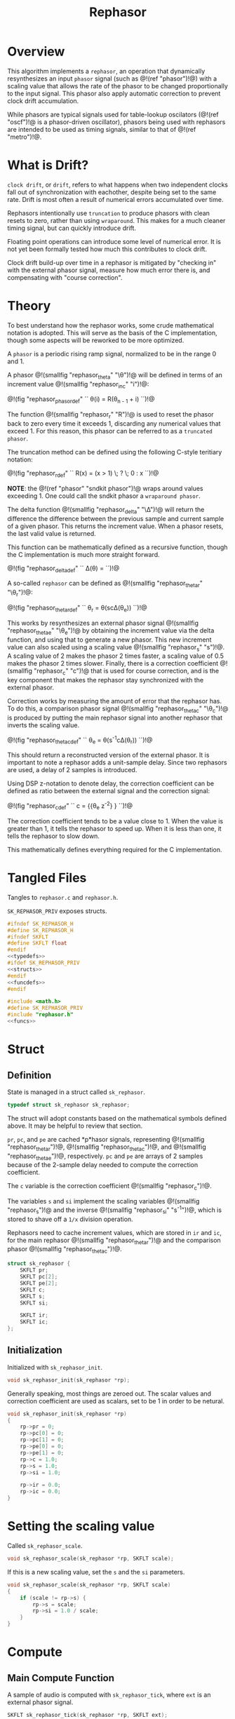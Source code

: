#+TITLE: Rephasor
* Overview
This algorithm implements a =rephasor=, an operation that
dynamically resynthesizes an input =phasor= signal
(such as @!(ref "phasor")!@) with a scaling value that
allows the rate of the phasor to be changed proportionally
to the input signal. This phasor also apply automatic
correction to prevent clock drift accumulation.

While phasors are typical signals used for table-lookup
oscilators (@!(ref "oscf")!@ is a phasor-driven oscillator),
phasors being used with rephasors are intended
to be used as timing signals, similar to that of
@!(ref "metro")!@.
* What is Drift?
=clock drift=, or =drift=, refers to what happens when
two independent clocks fall out of synchronization with
eachother, despite being set to the same rate. Drift
is most often a result of numerical errors accumulated
over time.

Rephasors intentionally use =truncation= to produce
phasors with clean resets to zero, rather than using
=wraparound=. This makes for a much cleaner timing signal,
but can quickly introduce drift.

Floating point operations can introduce some level of
numerical error. It is not yet been formally tested how
much this contributes to clock drift.

Clock drift build-up over time in a rephasor is mitigated
by "checking in" with the external phasor signal,
measure how much error there is, and compensating
with "course correction".
* Theory
To best understand how the rephasor works, some crude
mathematical notation is adopted. This will serve as the
basis of the C implementation, though some aspects will be
reworked to be more optimized.

A =phasor= is a periodic rising ramp signal, normalized to
be in the range 0 and 1.

A phasor @!(smallfig "rephasor_theta" "\\theta")!@
will be defined in terms of an increment value @!(smallfig
"rephasor_inc" "i")!@:

@!(fig "rephasor_phasordef" ``
\theta(i) = R(\theta_{n - 1} + i)
``)!@

The function @!(smallfig "rephasor_r"
"R")!@ is used to reset the phasor back to zero every time
it exceeds 1, discarding any numerical values that exceed 1.
For this reason, this phasor can be referred to as
a =truncated phasor=.

The truncation method can be defined using the following
C-style teritiary notation:

@!(fig "rephasor_rdef" ``
R(x) = (x > 1) \; ? \; 0 : x
``)!@

*NOTE*: the @!(ref "phasor" "sndkit phasor")!@ wraps around
values exceeding 1. One could call the sndkit phasor a
=wraparound phasor=.

The delta function @!(smallfig "rephasor_delta" "\\Delta")!@ will
return the difference the difference between the previous
sample and current sample of a given phasor. This
returns the increment value. When a phasor resets, the
last valid value is returned.

This function can be mathematically defined as a recursive
function, though the C implementation is much more straight
forward.

@!(fig "rephasor_deltadef" ``
\Delta(\theta) = \cases{\theta_n - \theta_{n - 1},&if
$\theta_n \ge \theta_{n - 1}$;\cr
\Delta(\theta_{n - 1}),&otherwise.\cr}
``)!@

A so-called =rephasor= can be defined as
@!(smallfig "rephasor_thetar" "\\theta_r")!@:

@!(fig "rephasor_thetardef" ``
\theta_r = \theta(sc\Delta(\theta_e))
``)!@

This works by resynthesizes an external
phasor signal @!(smallfig "rephasor_thetae"
"\\theta_e")!@ by obtaining the increment value via
the delta function, and using that to generate a new
phasor. This new increment value can also scaled using
a scaling value @!(smallfig "rephasor_s" "s")!@. A scaling
value of 2 makes the phasor 2 times faster, a scaling value
of 0.5 makes the phasor 2 times slower. Finally, there is
a correction coefficient @!(smallfig "rephasor_c" "c")!@
that is used for course correction, and is the key component
that makes the rephasor stay synchronized with the external
phasor.

Correction works by measuring the amount of error that the
rephasor has. To do this, a comparison phasor signal
@!(smallfig "rephasor_thetac" "\\theta_c")!@ is produced
by putting the main rephasor signal into another rephasor
that inverts the scaling value.

@!(fig "rephasor_thetacdef" ``
\theta_e = \theta(s^{-1}c\Delta(\theta_r))
``)!@

This should return a reconstructed version of the
external phasor. It is important to note a rephasor adds a
unit-sample delay. Since two rephasors are used, a delay
of 2 samples is introduced.

Using DSP z-notation to denote delay, the correction
coefficient can be defined as ratio between the external
signal and the correction signal:

@!(fig "rephasor_cdef" ``
c = {{\theta_e z^{-2}} \over {\theta_c z^{-2}}}
``)!@

The correction coefficient tends to be a value close to 1.
When the value is greater than 1, it tells the rephasor to
speed up. When it is less than one, it tells the rephasor
to slow down.

This mathematically defines everything required for
the C implementation.
* Tangled Files
Tangles to =rephasor.c= and =rephasor.h=.

=SK_REPHASOR_PRIV= exposes structs.

#+NAME: rephasor.h
#+BEGIN_SRC c :tangle rephasor.h
#ifndef SK_REPHASOR_H
#define SK_REPHASOR_H
#ifndef SKFLT
#define SKFLT float
#endif
<<typedefs>>
#ifdef SK_REPHASOR_PRIV
<<structs>>
#endif
<<funcdefs>>
#endif
#+END_SRC

#+NAME: rephasor.c
#+BEGIN_SRC c :tangle rephasor.c
#include <math.h>
#define SK_REPHASOR_PRIV
#include "rephasor.h"
<<funcs>>
#+END_SRC
* Struct
** Definition
State is managed in a struct called =sk_rephasor=.

#+NAME: typedefs
#+BEGIN_SRC c
typedef struct sk_rephasor sk_rephasor;
#+END_SRC

The struct will adopt constants based on the mathematical
symbols defined above. It may be helpful to review that
section.

=pr=, =pc=, and =pe= are cached *p*hasor signals,
representing @!(smallfig "rephasor_thetar")!@, @!(smallfig
"rephasor_thetac")!@, and @!(smallfig "rephasor_thetae")!@,
respectively. =pc= and =pe= are arrays of 2 samples because
of the 2-sample delay needed to compute the correction
coefficient.

The =c= variable is the correction coefficient @!(smallfig
"rephasor_c")!@.

The variables =s= and =si= implement the scaling variables
@!(smallfig "rephasor_s")!@ and the inverse
@!(smallfig "rephasor_si" "s^{-1}")!@, which is stored
to shave off a =1/x= division operation.

Rephasors need to cache increment values, which are stored
in =ir= and =ic=, for the main rephasor @!(smallfig
"rephasor_thetar")!@ and the comparison phasor
@!(smallfig "rephasor_thetac")!@.

#+NAME: structs
#+BEGIN_SRC c
struct sk_rephasor {
    SKFLT pr;
    SKFLT pc[2];
    SKFLT pe[2];
    SKFLT c;
    SKFLT s;
    SKFLT si;

    SKFLT ir;
    SKFLT ic;
};
#+END_SRC
** Initialization
Initialized with =sk_rephasor_init=.

#+NAME: funcdefs
#+BEGIN_SRC c
void sk_rephasor_init(sk_rephasor *rp);
#+END_SRC

Generally speaking, most things are zeroed out. The scalar
values and correction coefficient are used as scalars,
set to be 1 in order to be netural.

#+NAME: funcs
#+BEGIN_SRC c
void sk_rephasor_init(sk_rephasor *rp)
{
    rp->pr = 0;
    rp->pc[0] = 0;
    rp->pc[1] = 0;
    rp->pe[0] = 0;
    rp->pe[1] = 0;
    rp->c = 1.0;
    rp->s = 1.0;
    rp->si = 1.0;

    rp->ir = 0.0;
    rp->ic = 0.0;
}
#+END_SRC
* Setting the scaling value
Called =sk_rephasor_scale=.

#+NAME: funcdefs
#+BEGIN_SRC c
void sk_rephasor_scale(sk_rephasor *rp, SKFLT scale);
#+END_SRC

If this is a new scaling value, set the =s= and the =si=
parameters.

#+NAME: funcs
#+BEGIN_SRC c
void sk_rephasor_scale(sk_rephasor *rp, SKFLT scale)
{
    if (scale != rp->s) {
        rp->s = scale;
        rp->si = 1.0 / scale;
    }
}
#+END_SRC
* Compute
** Main Compute Function
A sample of audio is computed with =sk_rephasor_tick=, where
=ext= is an external phasor signal.

#+NAME: funcdefs
#+BEGIN_SRC c
SKFLT sk_rephasor_tick(sk_rephasor *rp, SKFLT ext);
#+END_SRC

The code below is an implementation based on the
mathematical definition defined previously. Some code
comments have been made in an attempt to connect the points.

#+NAME: funcs
#+BEGIN_SRC c
/* implementation of a truncated phasor */

static SKFLT phasor(SKFLT phs, SKFLT inc)
{
    phs += inc;

    if (phs > 1.0) return 0;

    return phs;
}

SKFLT sk_rephasor_tick(sk_rephasor *rp, SKFLT ext)
{
    SKFLT pr, pc;
    SKFLT out;


    /* delta function of \theta_e */
    if (ext > rp->pe[0]) {
        rp->ir = ext - rp->pe[0];
    }

    /* compute main rephasor \theta_r */
    pr = phasor(rp->pr, rp->s * rp->ir * rp->c);

    /* delta function of \theta_r */
    if (pr > rp->pr) {
        rp->ic = pr - rp->pr;
    }

    /* compute rephasor \theta_c */
    pc = phasor(rp->pc[0], rp->si * rp->ic);

    /* compute correction coefficient */
    if (rp->pc[1] != 0) {
        rp->c = rp->pe[1] / rp->pc[1];
    }

    <<bounds_checking>>

    out = pr;

    /* update state */

    rp->pr = pr;

    rp->pc[1] = rp->pc[0];
    rp->pc[0] = pc;

    rp->pe[1] = rp->pe[0];
    rp->pe[0] = ext;

    return out;
}
#+END_SRC
** Bounds Checking
As it turns out, the correction mechanism is rather brittle
in practice. For example, it was very easy to break the
rephasor with a steady input signal at around 73 BPM
and a scaling value of 0.25 (4x slower).


To circumvent this, the rephasor will reject very
high or very low values computed. Anything out of
these bounds is probably wrong.

#+NAME: bounds_checking
#+BEGIN_SRC c
if (rp->c > 2.0 || rp->c < 0.5) rp->c = 1.0;
#+END_SRC
* No-sync computation
=sk_rephasor_tick_nosync= will compute a rephasor without
any of the corrections done for synchronization. This is
included as a way to compare implementations. By itself,
it's probably not all that useful.

#+NAME: funcdefs
#+BEGIN_SRC c
SKFLT sk_rephasor_tick_nosync(sk_rephasor *rp, SKFLT ext);
#+END_SRC

*NOTE:* flip-flopping between =sk_rephasor_tick_nosync=
and =sk_rephasor_tick= in a single instance of
rephasor is probably not a good idea.

#+NAME: funcs
#+BEGIN_SRC c
SKFLT sk_rephasor_tick_nosync(sk_rephasor *rp, SKFLT ext)
{
    SKFLT out;

    if (ext > rp->pe[0]) {
        rp->ir = ext - rp->pe[0];
    }

    rp->pr = phasor(rp->pr, rp->s * rp->ir);
    rp->pe[0] = ext;

    out = rp->pr;

    return out;
}
#+END_SRC
